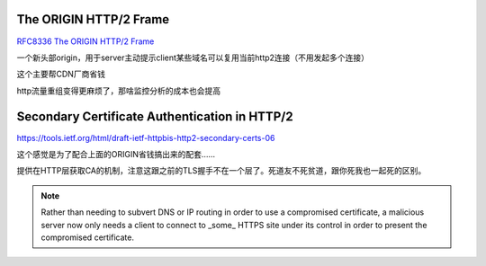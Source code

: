 The ORIGIN HTTP/2 Frame
==========================================================

`RFC8336 The ORIGIN HTTP/2 Frame <https://datatracker.ietf.org/doc/html/rfc8336>`_

一个新头部origin，用于server主动提示client某些域名可以复用当前http2连接（不用发起多个连接）

这个主要帮CDN厂商省钱

http流量重组变得更麻烦了，那啥监控分析的成本也会提高

Secondary Certificate Authentication in HTTP/2
==========================================================

https://tools.ietf.org/html/draft-ietf-httpbis-http2-secondary-certs-06

这个感觉是为了配合上面的ORIGIN省钱搞出来的配套……

提供在HTTP层获取CA的机制，注意这跟之前的TLS握手不在一个层了。死道友不死贫道，跟你死我也一起死的区别。

.. note::

    Rather than needing to subvert DNS or IP routing in order to use a compromised certificate, a malicious server now only needs a client to connect to _some_ HTTPS site under its control in order to present the compromised certificate.
